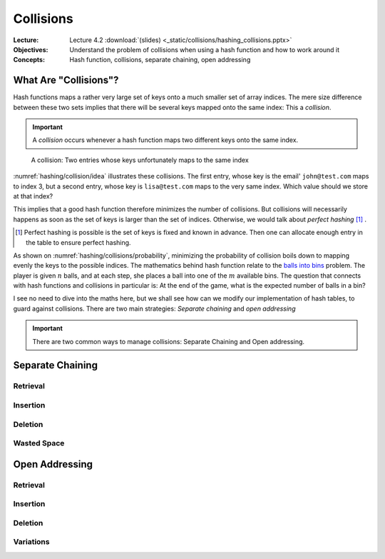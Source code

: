 ==========
Collisions
==========

:Lecture: Lecture 4.2 :download:`(slides) <_static/collisions/hashing_collisions.pptx>`
:Objectives: Understand the problem of collisions when using a hash
             function and how to work around it
:Concepts: Hash function, collisions, separate chaining, open addressing


What Are "Collisions"?
======================

Hash functions maps a rather very large set of keys onto a much
smaller set of array indices. The mere size difference between these
two sets implies that there will be several keys mapped onto the same
index: This a *collision*.

.. important::

   A *collision* occurs whenever a hash function maps two different
   keys onto the same index.

.. figure:: _static/collisions/images/collisions.svg
   :name: hashing/collision/idea

   A collision: Two entries whose keys unfortunately maps to the same
   index

:numref:`hashing/collision/idea` illustrates these collisions. The
first entry, whose key is the email' ``john@test.com`` maps to index
3, but a second entry, whose key is ``lisa@test.com`` maps to the very
same index. Which value should we store at that index?



This implies that a good hash function therefore minimizes the number
of collisions. But collisions will necessarily happens as soon as the
set of keys is larger than the set of indices. Otherwise, we would
talk about *perfect hashing* [#perfect-hashing]_ .

.. [#perfect-hashing] Perfect hashing is possible is the set of keys
                      is fixed and known in advance. Then one can
                      allocate enough entry in the table to ensure
                      perfect hashing.

.. margin::

   .. figure:: _static/collisions/images/probability.svg
      :name: hashing/collisions/probability

      Minimizing the probability of collisions by evenly distributing
      keys to indices.
                      
As shown on :numref:`hashing/collisions/probability`, minimizing the
probability of collision boils down to mapping evenly the keys to the
possible indices. The mathematics behind hash function relate to the
`balls into bins
<https://en.wikipedia.org/wiki/Balls_into_bins_problem>`_ problem. The
player is given :math:`n` balls, and at each step, she places a ball
into one of the :math:`m` available bins. The question that connects
with hash functions and collisions in particular is: At the end of the
game, what is the expected number of balls in a bin?

I see no need to dive into the maths here, but we shall see how can we
modify our implementation of hash tables, to guard against
collisions. There are two main strategies: *Separate chaining* and
*open addressing*

.. important::

   There are two common ways to manage collisions: Separate
   Chaining and Open addressing.

Separate Chaining
=================

Retrieval
---------

Insertion
---------

Deletion
--------

Wasted Space
------------


Open Addressing
===============

Retrieval
---------

Insertion
---------

Deletion
--------

Variations
----------
